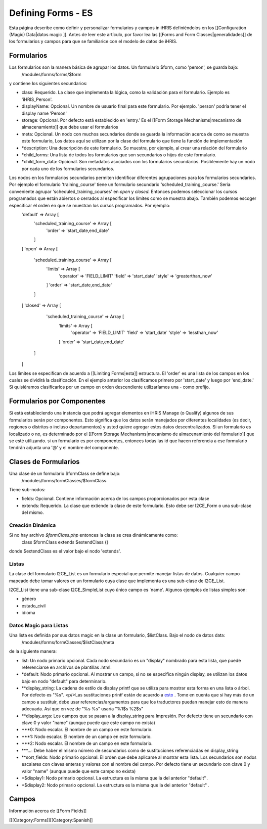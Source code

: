 Defining Forms - ES
===================

Esta página describe como definir y personalizar formularios y campos in iHRIS definiéndolos en los [[Configuration (Magic) Data|datos magic ]].    Antes de leer este artículo, por favor lea las  [[Forms and Form Classes|generalidades]] de los formularios y campos para que se familiarice con el modelo de datos de iHRIS. 



Formularios
^^^^^^^^^^^
Los formularios son la manera básica de agrupar los datos. Un formulario $form, como 'person', se guarda bajo:
 /modules/forms/forms/$form
y contiene los siguientes secundarios:


* class: Requerido. La clase que implementa la lógica, como la validación para el formulario. Ejemplo es 'iHRIS_Person'.
* displayName: Opcional.  Un nombre de usuario final para este formulario. Por ejemplo. 'person' podría tener el display name 'Person'
* storage: Opcional.  Por defecto está establecido en 'entry.'  Es el [[Form Storage Mechanisms|mecanismo de almacenamiento]] que debe usar el formularios
* meta: Opcional.  Un nodo con muchos secundarios donde se guarda la información acerca de como se muestra este formulario, Los datos aquí se utilizan por la clase del formulario que tiene la función de implementación
* *description: Una descripción de este formulario. Se muestra, por ejemplo, al crear una relación del formulario
* *child_forms: Una lista de todos los formularios que son secundarios o hijos de este formulario.
* *child_form_data:  Opcional. Son metadatos asociados con los formularios secundarios. Posiblemente hay un nodo por cada uno de los formularios secundarios.

Los nodos en los formularios secundarios permiten identificar diferentes agrupaciones para los formularios secundarios. Por ejemplo el formulario 'training_course' tiene un formulario secundario 'scheduled_training_course.'   Sería conveniente agrupar 'scheduled_training_courses' en *open*  y *closed.*  Entonces podemos seleccionar los cursos programados que están abiertos o cerrados al especificar los límites como se muestra abajo.  También podemos escoger especificar el orden en que se muestran los cursos programados. Por ejemplo:
 'default'  => Array [
  'scheduled_training_course' => Array [
   'order' => 'start_date,end_date' 
  ] 
 ]
 'open' => Array [
  'scheduled_training_course' => Array [
   'limits' => Array [
     'operator' => 'FIELD_LIMIT'
     'field' => 'start_date'
     'style' => 'greaterthan_now'
   ]
   'order' => 'start_date,end_date'
  ] 
 ]
 'closed' => Array [
   'scheduled_training_course' => Array [
    'limits' => Array [
      'operator' => 'FIELD_LIMIT'
      'field' => 'start_date'
      'style' => 'lessthan_now'
    ]
    'order' => 'start_date,end_date'
  ] 
 ]
Los límites se especifican de acuerdo a [[Limiting Forms|esta]] estructura.  El 'order' es una lista de los campos en los cuales se dividirá la clasificación. En el ejemplo anterior los clasificamos primero por 'start_date' y luego por 'end_date.'  Si quisiéramos clasificarlos por un campo en orden descendiente utilizaríamos una - como prefijo.


Formularios por Componentes
^^^^^^^^^^^^^^^^^^^^^^^^^^^
Si está estableciendo una instancia que podrá agregar elementos en iHRIS Manage (o Qualify) algunos de sus formularios serán por componentes. Esto significa que los datos serán manejados por diferentes localidades (es decir, regiones o distritos o incluso departamentos) y usted quiere agregar estos datos descentralizados. Si un formulario es localizado o no, es determinado por el  [[Form Storage Mechanisms|mecanismo de almacenamiento del formulario]] que se esté utilizando. si un formulario es por componentes, entonces todas las id que hacen referencia a ese formulario tendrán adjunta una '@' y el nombre del componente.


Clases de Formularios
^^^^^^^^^^^^^^^^^^^^^
Una clase de un formulario $formClass se define bajo:
 /modules/forms/formClasses/$formClass

Tiene sub-nodos:


* fields: Opcional.  Contiene información acerca de los campos proporcionados por esta clase
* extends: Requerido.  La clase que extiende la clase de este formulario. Esto debe ser I2CE_Form o una sub-clase del mismo.


Creación Dinámica
~~~~~~~~~~~~~~~~~
Si no hay archivo *$formClass.php*  entonces la clase se crea dinámicamente como:
 class $formClass extends $extendClass {}
donde $extendClass es el valor bajo el nodo 'extends'.


Listas
~~~~~~
La clase del formulario I2CE_List es un formulario especial que permite manejar listas de datos. Cualquier campo mapeado debe tomar valores en un formulario cuya clase que implementa es una sub-clase de I2CE_List.

I2CE_List tiene una sub-clase I2CE_SimpleList cuyo único campo es 'name'.  Algunos ejemplos de listas simples son:


* género
* estado_civil
* idioma


Datos Magic para Listas
~~~~~~~~~~~~~~~~~~~~~~~
Una lista es definida por sus datos magic en la clase un formulario, $listClass.  Bajo el nodo de datos data:
 /modules/forms/formClasses/$listClass/meta
de la siguiente manera:


* list: Un nodo primario opcional. Cada nodo secundario es un "display" nombrado para esta lista, que puede referenciarse en archivos de plantillas .html.
* *default: Nodo primario opcional. Al mostrar un campo, si no se especifica ningún display, se utilizan los datos bajo en nodo "default" para determinarlo.
* **display_string:  La cadena de estilo de display printf que se utiliza para mostrar esta forma en una lista o árbol. Por defecto es "%s".  <p/>Las sustituciones printf están de acuerdo a  `esto <http://www.php.net/manual/en/function.sprintf.php>`_ .  Tome en cuenta que si hay más de un campo a sustituir, debe usar referencias/argumentos para que los traductores puedan manejar esto de manera adecuada. Así que en vez de "%s %s" usaría "%1$s %2$s"
* **display_args: Los campos que se pasan a la display_string para Impresión. Por defecto tiene un secundario con clave 0 y valor "name" (aunque puede que este campo no exista)
* ***0:  Nodo escalar.  El nombre de un campo en este formulario.
* ***1:  Nodo escalar.  El nombre de un campo en este formulario.
* ***2:  Nodo escalar.  El nombre de un campo en este formulario.
* ***...:  Debe haber el mismo número de secundarios como de sustituciones referenciadas en display_string
* **sort_fields:  Nodo primario opcional. El orden que debe aplicarse al  mostrar esta lista. Los secundarios son nodos escalares con claves enteras y valores con el nombre del campo. Por defecto tiene un secundario con clave 0 y valor "name" (aunque puede que este campo no exista)
* *$display1: Nodo primario opcional.  La estructura es la misma que la del anterior "default" .
* *$display2: Nodo primario opcional.  La estructura es la misma que la del anterior "default" .


Campos
^^^^^^
Información acerca de [[Form Fields]]

[[[Category:Forms]][[Category:Spanish]]

